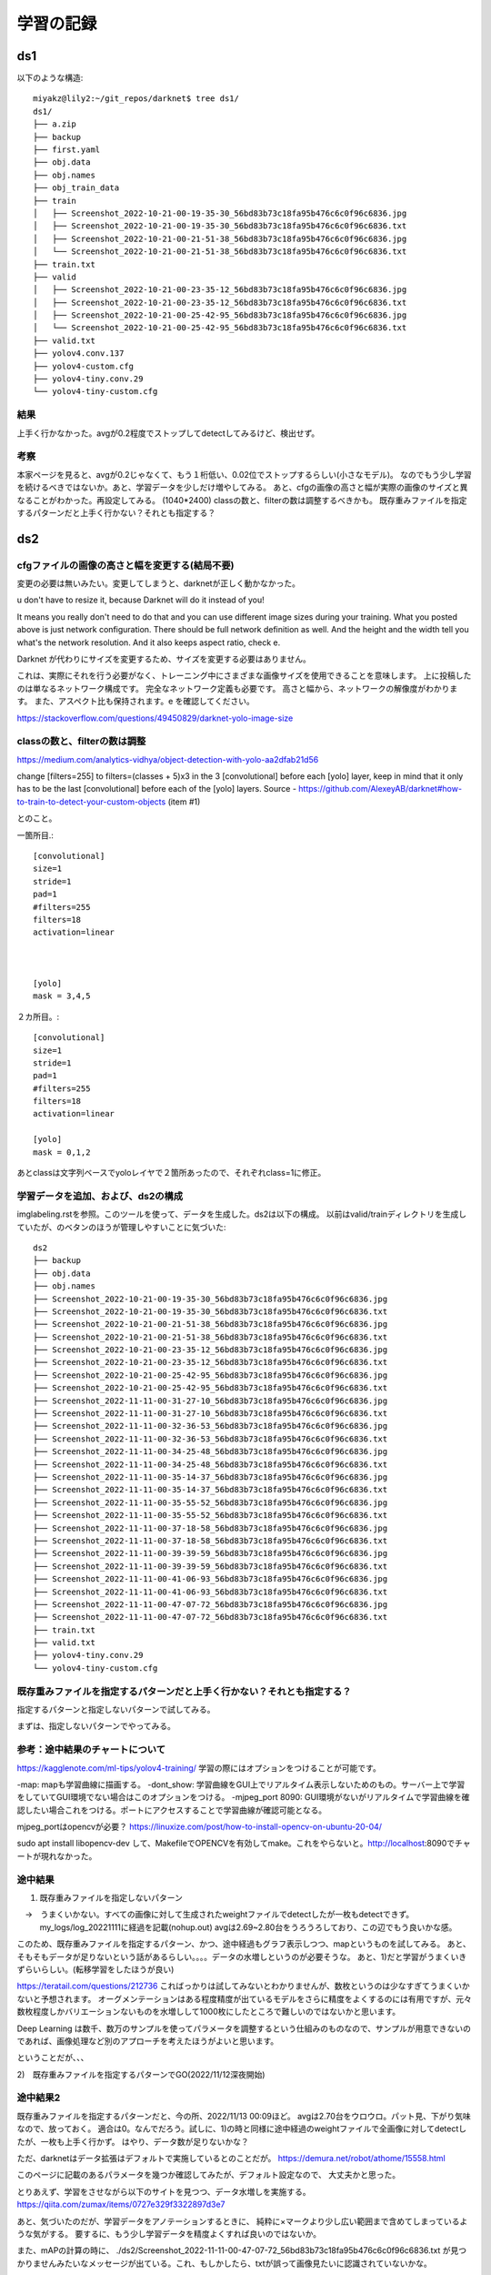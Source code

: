 =====================================
学習の記録
=====================================

ds1
=====

以下のような構造::

  miyakz@lily2:~/git_repos/darknet$ tree ds1/
  ds1/
  ├── a.zip
  ├── backup
  ├── first.yaml
  ├── obj.data
  ├── obj.names
  ├── obj_train_data
  ├── train
  │   ├── Screenshot_2022-10-21-00-19-35-30_56bd83b73c18fa95b476c6c0f96c6836.jpg
  │   ├── Screenshot_2022-10-21-00-19-35-30_56bd83b73c18fa95b476c6c0f96c6836.txt
  │   ├── Screenshot_2022-10-21-00-21-51-38_56bd83b73c18fa95b476c6c0f96c6836.jpg
  │   └── Screenshot_2022-10-21-00-21-51-38_56bd83b73c18fa95b476c6c0f96c6836.txt
  ├── train.txt
  ├── valid
  │   ├── Screenshot_2022-10-21-00-23-35-12_56bd83b73c18fa95b476c6c0f96c6836.jpg
  │   ├── Screenshot_2022-10-21-00-23-35-12_56bd83b73c18fa95b476c6c0f96c6836.txt
  │   ├── Screenshot_2022-10-21-00-25-42-95_56bd83b73c18fa95b476c6c0f96c6836.jpg
  │   └── Screenshot_2022-10-21-00-25-42-95_56bd83b73c18fa95b476c6c0f96c6836.txt
  ├── valid.txt
  ├── yolov4.conv.137
  ├── yolov4-custom.cfg
  ├── yolov4-tiny.conv.29
  └── yolov4-tiny-custom.cfg

結果
------

上手く行かなかった。avgが0.2程度でストップしてdetectしてみるけど、検出せず。

考察
----

本家ページを見ると、avgが0.2じゃなくて、もう１桁低い、0.02位でストップするらしい(小さなモデル)。
なのでもう少し学習を続けるべきではないか。あと、学習データを少しだけ増やしてみる。
あと、cfgの画像の高さと幅が実際の画像のサイズと異なることがわかった。再設定してみる。
(1040*2400)
classの数と、filterの数は調整するべきかも。
既存重みファイルを指定するパターンだと上手く行かない？それとも指定する？

ds2
=====

cfgファイルの画像の高さと幅を変更する(結局不要)
-------------------------------------------------

変更の必要は無いみたい。変更してしまうと、darknetが正しく動かなかった。


u don't have to resize it, because Darknet will do it instead of you!

It means you really don't need to do that and you can use different image sizes during your training. What you posted above is just network configuration. There should be full network definition as well. And the height and the width tell you what's the network resolution. And it also keeps aspect ratio, check e.

Darknet が代わりにサイズを変更するため、サイズを変更する必要はありません。

これは、実際にそれを行う必要がなく、トレーニング中にさまざまな画像サイズを使用できることを意味します。 上に投稿したのは単なるネットワーク構成です。 完全なネットワーク定義も必要です。 高さと幅から、ネットワークの解像度がわかります。 また、アスペクト比も保持されます。e を確認してください。

https://stackoverflow.com/questions/49450829/darknet-yolo-image-size


classの数と、filterの数は調整
-------------------------------------------------

https://medium.com/analytics-vidhya/object-detection-with-yolo-aa2dfab21d56

change [filters=255] to filters=(classes + 5)x3 in the 3 [convolutional] before each [yolo] layer, keep in mind that it only has to be the last [convolutional] before each of the [yolo] layers.
Source - https://github.com/AlexeyAB/darknet#how-to-train-to-detect-your-custom-objects (item #1)

とのこと。

一箇所目.::

  [convolutional]
  size=1
  stride=1
  pad=1
  #filters=255
  filters=18
  activation=linear
  
  
  
  [yolo]
  mask = 3,4,5
  
２カ所目。::

  [convolutional]
  size=1
  stride=1
  pad=1
  #filters=255
  filters=18
  activation=linear
  
  [yolo]
  mask = 0,1,2
  
あとclassは文字列ベースでyoloレイヤで２箇所あったので、それぞれclass=1に修正。

学習データを追加、および、ds2の構成
-------------------------------------------

imglabeling.rstを参照。このツールを使って、データを生成した。ds2は以下の構成。
以前はvalid/trainディレクトリを生成していたが、のベタンのほうが管理しやすいことに気づいた::

  ds2
  ├── backup
  ├── obj.data
  ├── obj.names
  ├── Screenshot_2022-10-21-00-19-35-30_56bd83b73c18fa95b476c6c0f96c6836.jpg
  ├── Screenshot_2022-10-21-00-19-35-30_56bd83b73c18fa95b476c6c0f96c6836.txt
  ├── Screenshot_2022-10-21-00-21-51-38_56bd83b73c18fa95b476c6c0f96c6836.jpg
  ├── Screenshot_2022-10-21-00-21-51-38_56bd83b73c18fa95b476c6c0f96c6836.txt
  ├── Screenshot_2022-10-21-00-23-35-12_56bd83b73c18fa95b476c6c0f96c6836.jpg
  ├── Screenshot_2022-10-21-00-23-35-12_56bd83b73c18fa95b476c6c0f96c6836.txt
  ├── Screenshot_2022-10-21-00-25-42-95_56bd83b73c18fa95b476c6c0f96c6836.jpg
  ├── Screenshot_2022-10-21-00-25-42-95_56bd83b73c18fa95b476c6c0f96c6836.txt
  ├── Screenshot_2022-11-11-00-31-27-10_56bd83b73c18fa95b476c6c0f96c6836.jpg
  ├── Screenshot_2022-11-11-00-31-27-10_56bd83b73c18fa95b476c6c0f96c6836.txt
  ├── Screenshot_2022-11-11-00-32-36-53_56bd83b73c18fa95b476c6c0f96c6836.jpg
  ├── Screenshot_2022-11-11-00-32-36-53_56bd83b73c18fa95b476c6c0f96c6836.txt
  ├── Screenshot_2022-11-11-00-34-25-48_56bd83b73c18fa95b476c6c0f96c6836.jpg
  ├── Screenshot_2022-11-11-00-34-25-48_56bd83b73c18fa95b476c6c0f96c6836.txt
  ├── Screenshot_2022-11-11-00-35-14-37_56bd83b73c18fa95b476c6c0f96c6836.jpg
  ├── Screenshot_2022-11-11-00-35-14-37_56bd83b73c18fa95b476c6c0f96c6836.txt
  ├── Screenshot_2022-11-11-00-35-55-52_56bd83b73c18fa95b476c6c0f96c6836.jpg
  ├── Screenshot_2022-11-11-00-35-55-52_56bd83b73c18fa95b476c6c0f96c6836.txt
  ├── Screenshot_2022-11-11-00-37-18-58_56bd83b73c18fa95b476c6c0f96c6836.jpg
  ├── Screenshot_2022-11-11-00-37-18-58_56bd83b73c18fa95b476c6c0f96c6836.txt
  ├── Screenshot_2022-11-11-00-39-39-59_56bd83b73c18fa95b476c6c0f96c6836.jpg
  ├── Screenshot_2022-11-11-00-39-39-59_56bd83b73c18fa95b476c6c0f96c6836.txt
  ├── Screenshot_2022-11-11-00-41-06-93_56bd83b73c18fa95b476c6c0f96c6836.jpg
  ├── Screenshot_2022-11-11-00-41-06-93_56bd83b73c18fa95b476c6c0f96c6836.txt
  ├── Screenshot_2022-11-11-00-47-07-72_56bd83b73c18fa95b476c6c0f96c6836.jpg
  ├── Screenshot_2022-11-11-00-47-07-72_56bd83b73c18fa95b476c6c0f96c6836.txt
  ├── train.txt
  ├── valid.txt
  ├── yolov4-tiny.conv.29
  └── yolov4-tiny-custom.cfg


既存重みファイルを指定するパターンだと上手く行かない？それとも指定する？
-----------------------------------------------------------------------------

指定するパターンと指定しないパターンで試してみる。

まずは、指定しないパターンでやってみる。

参考：途中結果のチャートについて
-------------------------------------

https://kagglenote.com/ml-tips/yolov4-training/
学習の際にはオプションをつけることが可能です。

-map: mapも学習曲線に描画する。
-dont_show: 学習曲線をGUI上でリアルタイム表示しないためのもの。サーバー上で学習をしていてGUI環境でない場合はこのオプションをつける。
-mjpeg_port 8090: GUI環境がないがリアルタイムで学習曲線を確認したい場合これをつける。ポートにアクセスすることで学習曲線が確認可能となる。

mjpeg_portはopencvが必要？
https://linuxize.com/post/how-to-install-opencv-on-ubuntu-20-04/

sudo apt install libopencv-dev
して、MakefileでOPENCVを有効してmake。これをやらないと。http://localhost:8090でチャートが現れなかった。


途中結果
----------

1) 既存重みファイルを指定しないパターン
　→　うまくいかない。すべての画像に対して生成されたweightファイルでdetectしたが一枚もdetectできず。
     my_logs/log_20221111に経過を記載(nohup.out)
     avgは2.69~2.80台をうろうろしており、この辺でもう良いかな感。

このため、既存重みファイルを指定するパターン、かつ、途中経過もグラフ表示しつつ、mapというものを試してみる。
あと、そもそもデータが足りないという話があるらしい。。。。データの水増しというのが必要そうな。
あと、1)だと学習がうまくいきずらいらしい。(転移学習をしたほうが良い)

https://teratail.com/questions/212736
こればっかりは試してみないとわかりませんが、数枚というのは少なすぎてうまくいかないと予想されます。
オーグメンテーションはある程度精度が出ているモデルをさらに精度をよくするのには有用ですが、元々数枚程度しかバリエーションないものを水増しして1000枚にしたところで難しいのではないかと思います。

Deep Learning は数千、数万のサンプルを使ってパラメータを調整するという仕組みのものなので、サンプルが用意できないのであれば、画像処理など別のアプローチを考えたほうがよいと思います。

ということだが、、、

2)　既存重みファイルを指定するパターンでGO(2022/11/12深夜開始)

途中結果2
----------------

既存重みファイルを指定するパターンだと、今の所、2022/11/13 00:09ほど。
avgは2.70台をウロウロ。パット見、下がり気味なので、放っておく。
適合は0。なんでだろう。試しに、1)の時と同様に途中経過のweightファイルで全画像に対してdetectしたが、一枚も上手く行かず。
はやり、データ数が足りないかな？

ただ、darknetはデータ拡張はデフォルトで実施しているとのことだが。
https://demura.net/robot/athome/15558.html

このページに記載のあるパラメータを幾つか確認してみたが、デフォルト設定なので、
大丈夫かと思った。

とりあえず、学習をさせながら以下のサイトを見つつ、データ水増しを実施する。
https://qiita.com/zumax/items/0727e329f3322897d3e7

あと、気づいたのだが、学習データをアノテーションするときに、
純粋に×マークより少し広い範囲まで含めてしまっているような気がする。
要するに、もう少し学習データを精度よくすれば良いのではないか。

また、mAPの計算の時に、
./ds2/Screenshot_2022-11-11-00-47-07-72_56bd83b73c18fa95b476c6c0f96c6836.txt
が見つかりませんみたいなメッセージが出ている。これ、もしかしたら、txtが誤って画像見たいに認識されていないかな。

valid.txtがバグっているわ。これがもしかしたら、学習に影響しているかも。::

  miyakz@lily2:~/git_repos/darknet/ds2$ cat valid.txt 
  ./ds2/Screenshot_2022-11-11-00-35-14-37_56bd83b73c18fa95b476c6c0f96c6836.jpg
  ./ds2/Screenshot_2022-11-11-00-35-55-52_56bd83b73c18fa95b476c6c0f96c6836.jpg
  ./ds2/Screenshot_2022-11-11-00-37-18-58_56bd83b73c18fa95b476c6c0f96c6836.jpg
  ./ds2/Screenshot_2022-11-11-00-39-39-59_56bd83b73c18fa95b476c6c0f96c6836.jpg
  ./ds2/Screenshot_2022-11-11-00-41-06-93_56bd83b73c18fa95b476c6c0f96c6836.jpg
  ./ds2/Screenshot_2022-11-11-00-47-07-72_56bd83b73c18fa95b476c6c0f96c6836.jpg
  ./ds2/Screenshot_2022-11-11-00-47-07-72_56bd83b73c18fa95b476c6c0f96c6836.txt
  miyakz@lily2:~/git_repos/darknet/ds2$ 
  
  trainは大丈夫の様子。
  miyakz@lily2:~/git_repos/darknet/ds2$ cat train.txt 
  ./ds2/Screenshot_2022-10-21-00-19-35-30_56bd83b73c18fa95b476c6c0f96c6836.jpg
  ./ds2/Screenshot_2022-10-21-00-21-51-38_56bd83b73c18fa95b476c6c0f96c6836.jpg
  ./ds2/Screenshot_2022-10-21-00-23-35-12_56bd83b73c18fa95b476c6c0f96c6836.jpg
  ./ds2/Screenshot_2022-10-21-00-25-42-95_56bd83b73c18fa95b476c6c0f96c6836.jpg
  ./ds2/Screenshot_2022-11-11-00-31-27-10_56bd83b73c18fa95b476c6c0f96c6836.jpg
  ./ds2/Screenshot_2022-11-11-00-32-36-53_56bd83b73c18fa95b476c6c0f96c6836.jpg
  ./ds2/Screenshot_2022-11-11-00-34-25-48_56bd83b73c18fa95b476c6c0f96c6836.jpg
  miyakz@lily2:~/git_repos/darknet/ds2$ 


ds2結果
========

上手く行かなかった。9000イテレーションを迎えた時点でmAPが0かつ、ロスが2.7から下がらないため。
my_logs/ds2_logs.txtとds2/result.jpegに結果を格納。

./check_sample.sh ds2の結果、画像を全部確認したが全く予測が０.


気づきまとめ(1)
================

1)  valid.txtがバグっている(txt)が混入している

2)  iterationが9000まで行っていない(とはいえどもmAPは0のままだが)

3) そもそもアノテーション箇所が間違っている

4) 学習データ数が足りない(100からがスタート、通常は数千)

5) 既存重みファイルを指定するのが良いみたい

6) 学習データのアノテーションが適当(ちゃらんぽらんだった)


とりあえず、ds2はいろいろとおかしい所が満載かもしれないが、
とりあえず、9000イテレーションまでを迎えてみて、どうなのか？を確認してみる

いくらiterationが90000行ったとしてもmAPが0で、ロスも下がらないようであれば、ダメ。
mAPの値をとにかく出さないとダメらしい。

特に6)については、アノテーションの矩形を指定するときに、正しく×マークを指定していなかったかもしれない。

ds3の実行
===============

ds2をコピーしてきて、ds3を創る。

まず、valid.txtを直す。
正しく×を選択した×単一の画像(約32×32の画像,close1.jpg)を元に、とにかくdarknetが動作するのかを確認してみる。
とりあえず、動作している。
data augumentationを使って訓練データや検証データを水増し(594個)。
以下の状況でとりあえず、1晩位放置して、mAPの値に変化がでるかを観察してみる。

1) valid.txtを修正(txtの混在を修正)
2) アノテーション箇所が間違っているのを修正(0 0.5 0.5 1.0 1.0)※　つまり画像全体
3) trainデータは200個。validは394個
4) 既存重みファイルを指定

まずは、1000 iterationの時のmAP値!

なお、単に×画像をいろいろと拡大、縮小、回転、明るさなどを変えた画像を大量に入れた(train=200,valid=394)。
その他、validデータとして、ゲームの画像を入れた。

結果と考察
------------

2881イテレーションを経過した時点での状況。

「半分」上手く行った。
まず、学習用、検証用に自分で作った×画像については学習できたし、正しく検出出来た様子。
学習中に(2881イテレーション)、0.05 avg/mAP=94.86%となりかなりいい感じになっている。
しかし、validデータ中に含まれるゲーム画像中の×については全く検出しない。
data augumentationかましたデータの世界だとＯＫだけど、現実のゲーム画像では全然ヒットしないという悲しい結果に。
ただ、自分自身が指定したパターンでの学習と検証が確認でき、Darknetでの画像認識の実現性がこれで少し確認はできたので、
少しは進歩したと思って良い。

以下、考察。

1) trainデータ中のゲーム画像の×のバリエーションが不足しているのではないか。しかし、これはたくさんのサンプル画像を用意する必要があり、かなりの手間ではある。しかし、100~200画像位ならなんとか努力の範囲かもしれない

2) 9000イテレーションは回してみる(11/15時点では2991イテレーションのため、もう２日位は回してみる)

3) 画像のサイズの不一致が起きている？学習と検証用にdata augumentationして作った画像のサイズは32×32でかなり小さい。それに対して、ゲーム用の画像は1080×2400のサイズになっているため。この心配を検証するために、1080×2400の画像ファイルを編集し、100%近く検出できる×画像を直接埋め込んで見る。それを、11/15時点で出来た重みファイルを用いて検出できるかを確認する。検出できるなら問題なさそうだし、検出できないなら、画像サイズの不一致がまずいのかもしれないという予測になる。
  結果はNG。./ds3/close_data/close1.jpgそのものは89%の確率でcloseと識別できるが、./ds3/close_data/close1.jpgが混じったScreenshot_test.jpg(1080×2400)は検出できなかった。なんでだろう。


しかし、サンプル中のdog.jpgやeagle.jpgなどは画像の大きさがそれぞれ違う。::

  miyakz@lily2:~/git_repos/darknet/data$ ls *jpg | while read line
  > do
  > file $line
  > done
  dog.jpg: JPEG image data, Exif standard: [TIFF image data, big-endian, direntries=10, description=                               , manufacturer=Canon, model=Canon PowerShot S95, orientation=upper-left, xresolution=192, yresolution=200, resolutionunit=2, software=Photos 1.0, datetime=2014:09:19 16:08:30], baseline, precision 8, 768x576, components 3
  eagle.jpg: JPEG image data, JFIF standard 1.01, resolution (DPI), density 72x72, segment length 16, Exif Standard: [TIFF image data, big-endian, direntries=9, manufacturer=PENTAX             , model=PENTAX K-5         , orientation=upper-left, xresolution=162, yresolution=170, resolutionunit=2, software=Photos 1.0, datetime=2013:07:19 21:57:42], baseline, precision 8, 773x512, components 3
  giraffe.jpg: JPEG image data, JFIF standard 1.01, resolution (DPI), density 300x300, segment length 16, baseline, precision 8, 500x500, components 3
  horses.jpg: JPEG image data, JFIF standard 1.01, resolution (DPI), density 72x72, segment length 16, Exif Standard: [TIFF image data, big-endian, direntries=9, manufacturer=PENTAX             , model=PENTAX K-5         , orientation=upper-left, xresolution=162, yresolution=170, resolutionunit=2, software=Photos 1.0, datetime=2013:04:13 15:02:50], baseline, precision 8, 773x512, components 3
  person.jpg: JPEG image data, JFIF standard 1.01, resolution (DPI), density 72x72, segment length 16, Exif Standard: [TIFF image data, big-endian, direntries=9, manufacturer=PENTAX             , model=PENTAX K-5         , orientation=upper-left, xresolution=162, yresolution=170, resolutionunit=2, software=Photos 1.0, datetime=2013:04:13 14:59:36], baseline, precision 8, 640x424, components 3
  rizard.jpg: JPEG image data, JFIF standard 1.01, aspect ratio, density 1x1, segment length 16, baseline, precision 8, 800x500, components 3
  scream.jpg: JPEG image data, JFIF standard 1.01, resolution (DPI), density 72x72, segment length 16, Exif Standard: [TIFF image data, big-endian, direntries=6, orientation=upper-left, xresolution=86, yresolution=94, resolutionunit=2, software=Paint.NET v3.5.5], baseline, precision 8, 352x448, components 3
  miyakz@lily2:~/git_repos/darknet/data$ 


ただ、これらファイルは画像のサイズはマチマチではあるが、大体３桁×３桁のサイズに対して、今回のds3はtrain/validともに32×32であり、Screenshot系は1080×2400と100倍以上のサイズの差はある。これが今回のNGにつながっているかどうかはわからない。。。

しかし、なんか、変な感じはする。ネットワークのサイズがそもそも、416 x 416 になっていること、および、close1.txtで0.5 0.5 1.0 1.0で画像全体の比率を指定している中たりからすると、32 x 32の画像では「検出してほしいサイズの」closeになっているが、416 x 416のサイズで解釈された時に416 x 416全体を目一杯使ったcloseに「ひきのばされて」いないか？::

   layer   filters  size/strd(dil)      input                output
   0 conv     32       3 x 3/ 2    416 x 416 x   3 ->  208 x 208 x  32 0.075 BF

まさに、close1.jpgの×を1080 x 2400に引き伸ばした画像を作成して、ds3のbestの重みで学習させた所、closeとして認識された。
これが、ゲーム画像(1080 x 2400)に埋め込まれた32 x 32サイズのcloseマークを検出できなかった原因だ！::

  temp/Screenshot_test3_long.jpg: Predicted in 510.126000 milli-seconds.
  close: 70%


その後の検証として、train/validデータをやはり、1080 x 2400で用意して、サイズとしては32 x 32のcloseを作る。32 x 32の画像のもと、data augumentationでバリエーションを作り、それを1080 x 2400の空画像（背景が白）に、キッチり32 x 32のサイズとしてcloseを埋め込んだ上で、正しい比率をannotationの.txtファイルに指定すれば良いのだと思われる。


ds3を停止nohup_ds3_20221116.logに結果を記録

  
ds4の計画と実行
===================

32 x 32画像の1080 x 2400画像への埋め込み&data augumentationは最新のdata_augmentation.ipynbで対応。
そして、上記の考察を受けて、train/validデータを改めて用意する。::

  a@imglabeling:~/labelImg/temp_for_ds4$ cat 0.txt 
  0 0.015278 0.006875 0.028704 0.012917
  a@imglabeling:~/labelImg/temp_for_ds4$ 
  
  miyakz@lily2:~/git_repos/darknet$ ruby -e "puts 16.0/1080.0"
  0.014814814814814815
  miyakz@lily2:~/git_repos/darknet$ ruby -e "puts 16.0/2400.0"
  0.006666666666666667
  miyakz@lily2:~/git_repos/darknet$ ruby -e "puts 32.0/1080.0"
  0.02962962962962963
  miyakz@lily2:~/git_repos/darknet$ ruby -e "puts 32.0/2040.0"
  0.01568627450980392
  miyakz@lily2:~/git_repos/darknet$ 
  
大体合っているので、一応、0.txtのannotationデータをすべてのtrain/valid画像に対して使う::

  a@imglabeling:~/labelImg$ ./create_annotation_txt.sh temp_for_ds4/
  a@imglabeling:~/labelImg$ 

ds4をds3をベースに作り、学習開始(11/16 2:38)


結果と考察
------------

11/17 22:33現在、3446 iteration時点でap値が0.4%、ロスが0.2位をぶらぶら。
実際に画像をdetectさせてみると、::

  miyakz@lily2:~/git_repos/darknet$ ./check_screen_shot.sh ds4 best
  (snip)
  close: 31%
  close: 31%
  close: 32%
  close: 35%
  close: 31%
  close: 28%
  close: 53%
  close: 27%
  close: 35%
  close: 38%
  close: 64%
  close: 78%
  close: 47%
  close: 40%
  close: 29%
  close: 34%
  close: 34%
  close: 82%
  close: 83%
  close: 40%
  close: 25%
  close: 25%
  close: 54%
  close: 76%
  close: 37%
  close: 34%
  close: 66%
  close: 33%
  close: 43%
  close: 49%
  close: 33%
  close: 57%
  close: 50%
  close: 24%
  close: 52%
  close: 45%
  close: 31%
  close: 63%
  close: 55%
  close: 32%
  close: 68%
  close: 63%
  close: 34%
  close: 71%
  close: 66%
  close: 33%
  close: 66%
  close: 59%
  close: 29%
  close: 60%
  close: 55%
  close: 26%
  close: 27%
  close: 60%
  close: 52%
  close: 54%
  close: 46%
  close: 42%
  close: 52%
  close: 35%
  close: 41%
  close: 34%
  close: 33%
  close: 60%
  close: 24%
  close: 41%
  close: 34%
  close: 24%
  close: 32%
  close: 27%
  close: 33%
  miyakz@lily2:~/git_repos/darknet$ 


実際、ゲーム画像に対してcloseを「検出」はしているのだが、もちろん、誤検出しまくっている。

my_logs/nohup_ds3_20221116.logでは、iterationが1000でap = 80%くらいだったので、
これ以上、ds4のiterationを続けてもダメかと思う。そう思う理由は以下のメッセージが出ているため、
ds4での学習が上手く行っていないと考えた。ds3では同様のメッセージは出ていなかった。::

  miyakz@lily2:~/git_repos/darknet$ grep -rn Cannot nohup.out  | sort | uniq
  10737:Cannot load image 
  11562:Cannot load image 
  12387:Cannot load image 
  13228:Cannot load image 
  14061:Cannot load image 
  14890:Cannot load image 
  15715:Cannot load image 
  16540:Cannot load image 
  17365:Cannot load image 
  18190:Cannot load image 
  19019:Cannot load image 
  19852:Cannot load image 
  20681:Cannot load image 
  21510:Cannot load image 
  22335:Cannot load image 
  23266:Cannot load image 
  24099:Cannot load image 
  24924:Cannot load image 
  25753:Cannot load image 
  8152:Cannot load image 
  9083:Cannot load image 
  9912:Cannot load image 
  miyakz@lily2:~/git_repos/darknet$ 

ほかにも以下。1000 iterationで初めてでて、以降、100 iterationごとに出るので、中々気づきにくい。::

   (next mAP calculation at 1000 iterations) ESC]2;1000/500200: loss=0.2 hours left=3631.7^G
   1000: 0.155323, 0.187253 avg loss, 0.002610 rate, 26.370815 seconds, 64000 images, 3631.749998 hours left
    ^M4^M8^M12^M16^M20^M24^M28^M32^M36^M40^M44^M48^M52^M56^M60^M64^M68^M72^M76^M80^M84^M88^M92^M96^M100^M104^M108^M112^M116^M120^M124^M128^M132^M136^M140
    ^M144^M148^M152^M156^M160^M164^M168^M172^M176^M180^M184^M188^M192^M196^M200^M204^M208^M212^M216^M220^M224^M228^M232^M236^M240^M244^M248^M252^M256^M260
    ^M264^M268^M272^M276^M280^M284^M288^M292^M296^M300^M304^M308^M312^M316^M320^M324^M328^M332^M336^M340^M344^M348^M352^M356^M360^M364^M368^M372^M376^M380
    ^M384^M388^M392^M396^M400^M404
     calculation mAP (mean average precision)...
     Detection layer: 30 - type = 28 
     Detection layer: 37 - type = 28 
    Cannot load image 
    ^M408Label file name is too short:  
    Can't open label file. (This can be normal only if you use MSCOCO):  
    
ds3の時のエラー。これが唯一。txtでデータ形式が間違っていただけなので、学習には根本的な影響は無いと判断。::
  miyakz@lily2:~/git_repos/darknet$ grep Cannot my_logs/nohup_ds3_20221116.log  | sort | uniq
  Cannot load image ./ds3/close_data/Screenshot_2022-11-11-00-47-07-72_56bd83b73c18fa95b476c6c0f96c6836.txt
  miyakz@lily2:~/git_repos/darknet$ 


ds4のデータで個別にdetector mapをしてみるとエラーが再現。::
  miyakz@lily2:~/git_repos/darknet$ ./darknet detector map  ./ds4/obj.data ./ds4/yolov4-tiny-custom.cfg ./ds4/backup/yolov4-tiny-custom_best.weights
  (snip)
  [yolo] params: iou loss: ciou (4), iou_norm: 0.07, obj_norm: 1.00, cls_norm: 1.00, delta_norm: 1.00, scale_x_y: 1.05
  nms_kind: greedynms (1), beta = 0.600000 
  Total BFLOPS 6.787 
  avg_outputs = 299663 
  Loading weights from ./ds4/backup/yolov4-tiny-custom_best.weights...
   seen 64, trained: 172 K-images (2 Kilo-batches_64) 
  Done! Loaded 38 layers from weights-file 
  
   calculation mAP (mean average precision)...
   Detection layer: 30 - type = 28 
   Detection layer: 37 - type = 28 
  404Cannot load image 
  408Label file name is too short:  
  Can't open label file. (This can be normal only if you use MSCOCO):  
  
   detections_count = 24830, unique_truth_count = 407  
  class_id = 0, name = close, ap = 0.36%   	 (TP = 57, FP = 5055) 
  
   for conf_thresh = 0.25, precision = 0.01, recall = 0.14, F1-score = 0.02 
   for conf_thresh = 0.25, TP = 57, FP = 5055, FN = 350, average IoU = 0.56 % 
  
   IoU threshold = 50 %, used Area-Under-Curve for each unique Recall 
   mean average precision (mAP@0.50) = 0.003634, or 0.36 % 
  Total Detection Time: 236 Seconds
  
  Set -points flag:
   `-points 101` for MS COCO 
   `-points 11` for PascalVOC 2007 (uncomment `difficult` in voc.data) 
   `-points 0` (AUC) for ImageNet, PascalVOC 2010-2012, your custom dataset
  miyakz@lily2:~/git_repos/darknet$ 

valid.txtに空白を見つける::

  miyakz@lily2:~/git_repos/darknet$ cat ds4/valid.txt | tail -2
  ./ds4/close_data/Screenshot_2022-11-11-00-47-07-72_56bd83b73c18fa95b476c6c0f96c6836.jpg
  
  miyakz@lily2:~/git_repos/darknet$ 

もっかい実施してみる。::

  [yolo] params: iou loss: ciou (4), iou_norm: 0.07, obj_norm: 1.00, cls_norm: 1.00, delta_norm: 1.00, scale_x_y: 1.05
  nms_kind: greedynms (1), beta = 0.600000 
  Total BFLOPS 6.787 
  avg_outputs = 299663 
  Loading weights from ./ds4/backup/yolov4-tiny-custom_best.weights...
   seen 64, trained: 172 K-images (2 Kilo-batches_64) 
  Done! Loaded 38 layers from weights-file 
  
   calculation mAP (mean average precision)...
   Detection layer: 30 - type = 28 
   Detection layer: 37 - type = 28 
  408
   detections_count = 23728, unique_truth_count = 407  
  class_id = 0, name = close, ap = 0.44%   	 (TP = 57, FP = 4608) 
  
   for conf_thresh = 0.25, precision = 0.01, recall = 0.14, F1-score = 0.02 
   for conf_thresh = 0.25, TP = 57, FP = 4608, FN = 350, average IoU = 0.62 % 
  
   IoU threshold = 50 %, used Area-Under-Curve for each unique Recall 
   mean average precision (mAP@0.50) = 0.004385, or 0.44 % 
  Total Detection Time: 235 Seconds
  
  Set -points flag:
   `-points 101` for MS COCO 
   `-points 11` for PascalVOC 2007 (uncomment `difficult` in voc.data) 
   `-points 0` (AUC) for ImageNet, PascalVOC 2010-2012, your custom dataset
  miyakz@lily2:~/git_repos/darknet$ 

エラーを解消したところでap値にほとんど変化は無い。

ここで、少し考察。

1) valid.txtの不具合を解消して再度学習(valit.txt(train.txt)に画像のみを入れる。かつ、空行を入れない。)

2) ds3では1000 iterations位でap値が90%以上の好成績を出した。学習が上手く行っているかどうかを見るには、1000 iterations位で良いかもしれない。気になったら、そのタイミングで個別にdetect mapすれば良い。

3) 誤検出が多いのでやっぱり、学習データのバリエーションが足りない？（データ数のみでなく）  trainデータ中のゲーム画像の×のバリエーションが不足しているのではないか。しかし、これはたくさんのサンプル画像を用意する必要があり、かなりの手間ではある。しかし、100~200画像位ならなんとか努力の範囲かもしれない

4) tinyなのが悪い？昔、darknetを触り始めの頃に、普通にＤＬしてきたサンプルのweightとcfgを用いてbird/dogをdetectした所誤検出ばかりだったことを思い出した。しかし、tinyじゃない場合、非常に学習が遅いことも知っている。 

3)に関して、以下を思い出した。
オーグメンテーションはある程度精度が出ているモデルをさらに精度をよくするのには有用ですが、元々数枚程度しかバリエーションないものを水増しして1000枚にしたところで難しいのではないかと思います。
Deep Learning は数千、数万のサンプルを使ってパラメータを調整するという仕組みのものなので、サンプルが用意できないのであれば、画像処理など別のアプローチを考えたほうがよいと思います。

valid.txtの不具合を解消しもう一度、学習を実行する。
現時点でのログをmy_logs/nohup_ds4_20221117_2241.logに格納する。

まず、方針として1)の不具合を解消を実施し再度学習を進める。上手く行かない場合、tinyじゃないものに切り替える。それでも上手く行かない場合、やはり学習データが足りないと思われるので、バリエーションを増やしてみる。
  

ds4の再実行(valid.txtの不具合解消)
========================================

11/17 22:45開始〜11/18 20:53で、iterationsが2985回。::
  
   (next mAP calculation at 3000 iterations) 
   2985: 0.178416, 0.183888 avg loss, 0.002610 rate, 26.172093 seconds, 191040 images, 3701.297353 hours left
    v3 (iou loss, Normalizer: (iou: 0.07, obj: 1.00, cls: 1.00) Region 30 Avg (IOU: 0.000000), count: 1, class_loss = 0.000000, iou_loss = 0.000000, total_loss = 0.000000 
   v3 (iou loss, Normalizer: (iou: 0.07, obj: 1.00, cls: 1.00) Region 37 Avg (IOU: 0.152555), count: 27, class_loss = 0.386920, iou_loss = 1.759697, total_loss = 2.146617 
   total_bbox = 77221, rewritten_bbox = 0.000000 % 
   MJPEG-stream sent. 
   Loaded: 0.000039 seconds

apが0かつ、avgもこれ以上下がらないので、打ち切り。
my_logs/nohup_ds4_20221117-20221118.log


考察
---------

1) validの不具合は解消したにもかかわらず事象は改善しなかった

2) ds4で1000 iterationsを超えてもap値が0であった。依然としてやはり、学習データのバリエーションが足りないのかも

3) 誤検出は依然として多い

4) tinyのままである。tinyじゃないと上手くいくかもしれない。

このことから、2)と4)が怪しいポイントかと考えた。2)の学習バリエーションの増加は単純に結構な労力なので、とりあえず、4)を試してみる。

確かに、過去、素直にネットからDLしてきたtinyでdetectすると、かなり、サンプルのbirdやdogでさえ誤検出していた(tinyじゃないほうは誤検出せず)ので、4)はすこし、期待できる。ただし、学習時間は長くなるので、そこは覚悟


ds5の計画と実行
===================

ds5を作り、本家の以下にしたがい、cfgを修正した。
あとのobj.dataやtrain/validの画像データそのものはds4を継承している。

https://github.com/AlexeyAB/darknet#how-to-train-to-detect-your-custom-objects

11/19 8:50より学習をスタート。しかし、しばらくして50~70iterations位で以下のエラー。::

 (next mAP calculation at 1000 iterations) ESC]2;70/6000: loss=-nan hours left=717.2^G
  70: -nan, -nan avg loss, 0.000000 rate, 332.178208 seconds, 4480 images, 717.177361 hours left
  realloc(): invalid old size

https://github.com/pjreddie/darknet/issues/1460
のページを見ると、configurationがおかしいのでダブルチェックせよとのこと。
さらに、以下のＵＲＬを見ろとのこと。
https://github.com/AlexeyAB/darknet
本家やん。

本家のページを見るとネットワークサイズが416 x 416に対して使っているcfgが合っていなかったので、それに合わせた。
それ以外はもう一回見返してみたけど特に変な所はなさそう。といっても、もともと指定していたネットワークサイズは32で割り切れるので問題ないと
おもったけど、。。::

  #width=608 #もともと
  #height=608 #もともと
  width=416
  height=416

11/21 00:08にds5を再スタート。
しかし、同じようなエラーでコケる。ネットワークサイズを416にしてもダメだし。

考察
------

1) tinyじゃないやつでやるとreallocでエラー。cfg間の差分は以下。本家の説明を見ていると以下の説明。
　Create file yolo-obj.cfg with the same content as in yolov4-custom.cfg (or copy yolov4-custom.cfg to yolo-obj.cfg) and:
  yolov4-custom.cfgをそのままcopyしてきて使っているのだけどなぁ。

　そして、実際の差分は以下。説明通りに設定したが、batchが異なるので、これを戻してみたらどうか。つまり、max_batchesを500500に、stepsを400000,450000に戻す。tinyの方で上手くiterationsは回っていたのでその値を逆に非tinyに輸入したらどうかという発想。::

 miyakz@lily2:~/git_repos/darknet$ diff -u cfg/yolov4-custom.cfg  ds5/yolov4-custom.cfg 
 --- cfg/yolov4-custom.cfg	2022-11-09 13:22:42.407693069 +0000
 +++ ds5/yolov4-custom.cfg	2022-11-20 15:02:56.971210638 +0000
 @@ -5,8 +5,10 @@
  # Training
  batch=64
  subdivisions=16
 -width=608
 -height=608
 +#width=608
 +#height=608
 +width=416
 +height=416
  channels=3
  momentum=0.949
  decay=0.0005
 @@ -17,9 +19,9 @@
  
  learning_rate=0.001
  burn_in=1000
 -max_batches = 500500
 +max_batches = 6000
  policy=steps
 -steps=400000,450000
 +steps=4800,5400
  scales=.1,.1
  
  #cutmix=1
 @@ -960,14 +962,14 @@
  size=1
  stride=1
  pad=1
 -filters=255
 +filters=18
  activation=linear
  
  
  [yolo]
  mask = 0,1,2
  anchors = 12, 16, 19, 36, 40, 28, 36, 75, 76, 55, 72, 146, 142, 110, 192, 243, 459, 401
 -classes=80
 +classes=1
  num=9
  jitter=.3
  ignore_thresh = .7
 @@ -1048,14 +1050,14 @@
  size=1
  stride=1
  pad=1
 -filters=255
 +filters=18
  activation=linear
  
  
  [yolo]
  mask = 3,4,5
  anchors = 12, 16, 19, 36, 40, 28, 36, 75, 76, 55, 72, 146, 142, 110, 192, 243, 459, 401
 -classes=80
 +classes=1
  num=9
  jitter=.3
  ignore_thresh = .7
 @@ -1136,14 +1138,14 @@
  size=1
  stride=1
  pad=1
 -filters=255
 +filters=18
  activation=linear
  
  
  [yolo]
  mask = 6,7,8
  anchors = 12, 16, 19, 36, 40, 28, 36, 75, 76, 55, 72, 146, 142, 110, 192, 243, 459, 401
 -classes=80
 +classes=1
  num=9
  jitter=.3
  ignore_thresh = .7
 miyakz@lily2:~/git_repos/darknet$ 

2) 1)が上手く行かない場合、yolo3にしてみる？ 

3) ds4で1000 iterationsを超えてもap値が0であった。依然としてやはり、学習データのバリエーションが足りないのかも


3)以降については、そもそも、reallocでコケる問題を先に解消する必要あり優先度は低め。


ds5の再実行
===========

まずはmax_batchesを500500に、stepsを400000,450000に戻すという、tinyで採用されていたパラメータ値を使ってやってみることにする。
11/21 23:00ころからスタート一時間くらいで同じエラー

再考察
--------

yolov4-custom.cfgじゃなくて、yolov4.cfgをベースにしてみては、、、と思う。
これで再度リトライしたい。

11/22 00:30位にスタート::
  miyakz@lily2:~/git_repos/darknet$ ./train_ds.sh ds5 big_not_customcfg



ちょっと分析っぽい
---------------------

cfgファイルのwidth,heightを変えてもログの以下の表示は変わらない。::

  Resizing, random_coef = 1.40 
  
   608 x 608 
  Loaded: 0.500794 seconds

一体、この608 x 608はどこから来ているのだろう。多分ソース上、ここ。::

  detector.c:234:                printf("\n %d x %d  (batch = %d) \n", dim_w, dim_h, net.batch);
  detector.c:237:                printf("\n %d x %d \n", dim_w, dim_h);
  detector.c:331:                printf("Resizing to initial size: %d x %d ", init_w, init_h);

detector.cによると以下。一発デバッグprintfでも仕込んでやれば何かわかるだろうな。::

    194     while (get_current_iteration(net) < net.max_batches) {
    195         if (l.random && count++ % 10 == 0) {
    196             float rand_coef = 1.4;
    197             if (l.random != 1.0) rand_coef = l.random;
    198             printf("Resizing, random_coef = %.2f \n", rand_coef);
    199             float random_val = rand_scale(rand_coef);    // *x or /x
    200             int dim_w = roundl(random_val*init_w / net.resize_step + 1) * net.resize_step;
    201             int dim_h = roundl(random_val*init_h / net.resize_step + 1) * net.resize_step;

多分、dim_wとdim_hを決めている式の右辺の乗算の左側が常に1に近くなり、かつ、net.resize_stepが608であれば、いつも、dim_wとdim_hは608になるのだろう。多分、そのような値にconfigurationされているように思える。resize_stepを決めているのは以下。configにresize_stepがなければデフォルトで32が入る気がする。::

  src/parser.c:1234:    net->resize_step = option_find_float_quiet(options, "resize_step", 32);

configではresize_stepは設定していないので、::

  miyakz@lily2:~/git_repos/darknet$ grep -rn resize_step ds5/*
  miyakz@lily2:~/git_repos/darknet$ 

dim_wとdim_hが608になるためには、右辺の乗算の左側が19になる必要がある。ところで、init_wはnet.wだ。::

  src/detector.c:120:    const int init_w = net.w;

んで、net.wを設定している箇所は::

  src/parser.c:1209:    net->w = option_find_int_quiet(options, "width",0);
  src/network.c:580:    net->w = w;

であるが、int resize_network関数でいろいろとwとhが更新されており、最終的にはoutput層のwとhになるらしい。
なので、ここで表示されているwとhは純粋にinputではないのかもしれない。たしかに、inputは変更後の416 x 416になっているため問題ないんだろうなぁ::

   layer   filters  size/strd(dil)      input                output
   0 conv     32       3 x 3/ 1    416 x 416 x   3 ->  416 x 416 x  32 0.299 BF

データ処理の手順の半自動化
==============================

TOBE:やはり、バリエーションを増やすための作業の省力化をしたいものだ。
